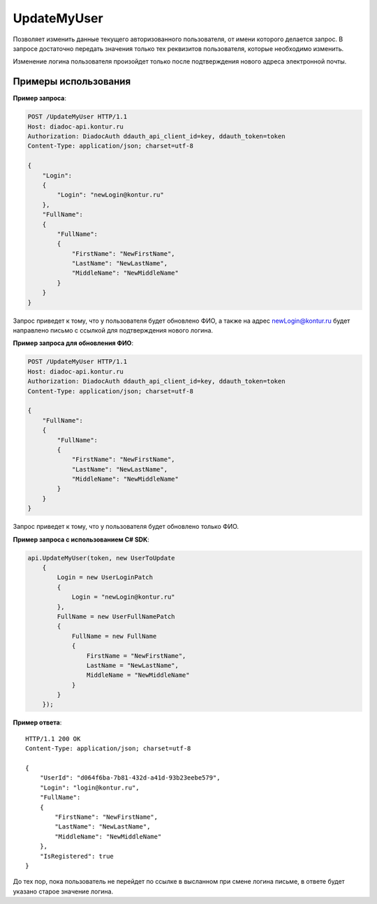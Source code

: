 UpdateMyUser
============

.. http:post:: /UpdateMyUser

	:requestheader Authorization: данные, необходимые для :doc:`авторизации <../Authorization>`.

	:request Body: Тело запроса должно содержать структуру :doc:`../proto/UserToUpdate`.

	:statuscode 200: операция успешно завершена.
	:statuscode 400: данные в запросе имеют неверный формат или отсутствуют обязательные параметры.
	:statuscode 401: в запросе отсутствует HTTP-заголовок ``Authorization`` или в этом заголовке содержатся некорректные авторизационные данные.
	:statuscode 405: используется неподходящий HTTP-метод.
	:statuscode 405: происходит попытка обновить login на уже зарегистрированный на портале.
	:statuscode 500: при обработке запроса возникла непредвиденная ошибка.

	:response Body: Тело ответа содержит измененные данные пользователя, представленные структурой :doc:`../proto/UserV2`.

Позволяет изменить данные текущего авторизованного пользователя, от имени которого делается запрос. В запросе достаточно передать значения только тех реквизитов пользователя, которые необходимо изменить.

Изменение логина пользователя произойдет только после подтверждения нового адреса электронной почты.

Примеры использования
---------------------

**Пример запроса**:

.. sourcecode:: http

    POST /UpdateMyUser HTTP/1.1
    Host: diadoc-api.kontur.ru
    Authorization: DiadocAuth ddauth_api_client_id=key, ddauth_token=token
    Content-Type: application/json; charset=utf-8

    {
        "Login":
        {
            "Login": "newLogin@kontur.ru"
        },
        "FullName":
        {
            "FullName":
            {
                "FirstName": "NewFirstName",
                "LastName": "NewLastName",
                "MiddleName": "NewMiddleName"
            }
        }
    }

Запрос приведет к тому, что у пользователя будет обновлено ФИО, а также на адрес newLogin@kontur.ru будет направлено письмо с ссылкой для подтверждения нового логина.

**Пример запроса для обновления ФИО**:

.. sourcecode:: http

    POST /UpdateMyUser HTTP/1.1
    Host: diadoc-api.kontur.ru
    Authorization: DiadocAuth ddauth_api_client_id=key, ddauth_token=token
    Content-Type: application/json; charset=utf-8

    {
        "FullName":
        {
            "FullName":
            {
                "FirstName": "NewFirstName",
                "LastName": "NewLastName",
                "MiddleName": "NewMiddleName"
            }
        }
    }

Запрос приведет к тому, что у пользователя будет обновлено только ФИО.

**Пример запроса с использованием C# SDK**:

.. code-block:: csharp

        api.UpdateMyUser(token, new UserToUpdate
            {
                Login = new UserLoginPatch
                {
                    Login = "newLogin@kontur.ru"
                },
                FullName = new UserFullNamePatch
                {
                    FullName = new FullName
                    {
                        FirstName = "NewFirstName",
                        LastName = "NewLastName",
                        MiddleName = "NewMiddleName"
                    }
                }
            });

**Пример ответа**:

::

    HTTP/1.1 200 OK
    Content-Type: application/json; charset=utf-8

    {
        "UserId": "d064f6ba-7b81-432d-a41d-93b23eebe579",
        "Login": "login@kontur.ru",
        "FullName":
        {
            "FirstName": "NewFirstName",
            "LastName": "NewLastName",
            "MiddleName": "NewMiddleName"
        },
        "IsRegistered": true
    }

До тех пор, пока пользователь не перейдет по ссылке в высланном при смене логина письме, в ответе будет указано старое значение логина.